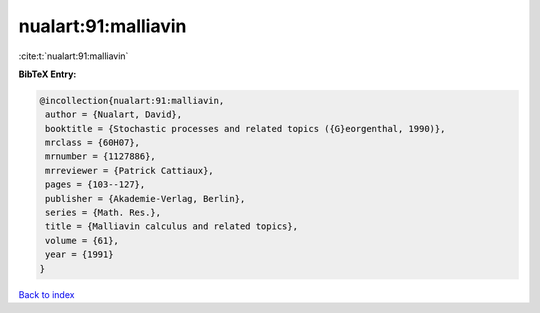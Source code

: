 nualart:91:malliavin
====================

:cite:t:`nualart:91:malliavin`

**BibTeX Entry:**

.. code-block:: bibtex

   @incollection{nualart:91:malliavin,
    author = {Nualart, David},
    booktitle = {Stochastic processes and related topics ({G}eorgenthal, 1990)},
    mrclass = {60H07},
    mrnumber = {1127886},
    mrreviewer = {Patrick Cattiaux},
    pages = {103--127},
    publisher = {Akademie-Verlag, Berlin},
    series = {Math. Res.},
    title = {Malliavin calculus and related topics},
    volume = {61},
    year = {1991}
   }

`Back to index <../By-Cite-Keys.html>`_
